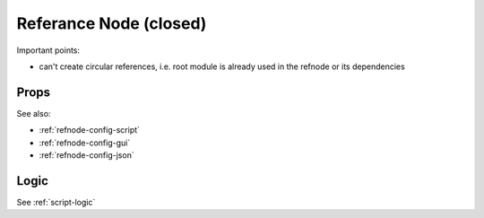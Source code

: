 Referance Node (closed)
=======================


Important points:

* can't create circular references, i.e. root module is already used in the refnode or its dependencies


Props
^^^^^

See also:

* :ref:`refnode-config-script`
* :ref:`refnode-config-gui`
* :ref:`refnode-config-json`


Logic
^^^^^

See :ref:`script-logic`



